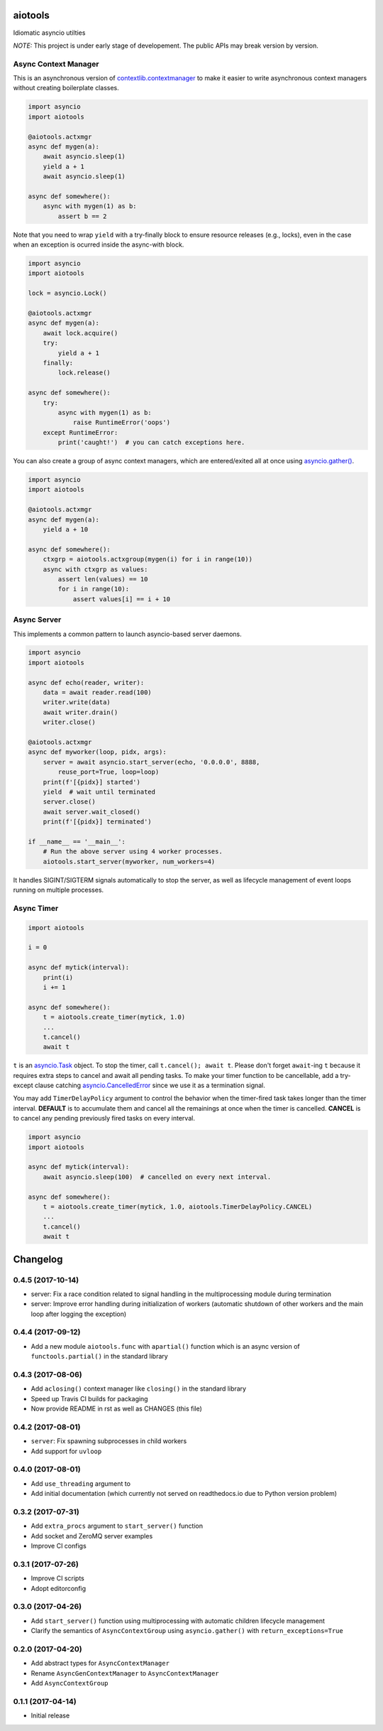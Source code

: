 aiotools
========

.. image:: https://badge.fury.io/py/aiotools.svg
   :target: https://badge.fury.io/py/aiotools
   :alt: PyPI version

.. image:: https://img.shields.io/pypi/pyversions/aiotools.svg
   :target: https://pypi.org/project/aiotools/
   :alt: Python Versions

.. image:: https://travis-ci.org/achimnol/aiotools.svg?branch=master
   :target: https://travis-ci.org/achimnol/aiotools
   :alt: Build Status

.. image:: https://codecov.io/gh/achimnol/aiotools/branch/master/graph/badge.svg
   :target: https://codecov.io/gh/achimnol/aiotools
   :alt: Code Coverage

Idiomatic asyncio utilties

*NOTE:* This project is under early stage of developement. The public APIs may break version by version.


Async Context Manager
---------------------

This is an asynchronous version of `contextlib.contextmanager`_ to make it
easier to write asynchronous context managers without creating boilerplate
classes.

.. code-block:: python

   import asyncio
   import aiotools

   @aiotools.actxmgr
   async def mygen(a):
       await asyncio.sleep(1)
       yield a + 1
       await asyncio.sleep(1)

   async def somewhere():
       async with mygen(1) as b:
           assert b == 2

Note that you need to wrap ``yield`` with a try-finally block to
ensure resource releases (e.g., locks), even in the case when
an exception is ocurred inside the async-with block.

.. code-block:: python

   import asyncio
   import aiotools

   lock = asyncio.Lock()

   @aiotools.actxmgr
   async def mygen(a):
       await lock.acquire()
       try:
           yield a + 1
       finally:
           lock.release()

   async def somewhere():
       try:
           async with mygen(1) as b:
               raise RuntimeError('oops')
       except RuntimeError:
           print('caught!')  # you can catch exceptions here.

You can also create a group of async context managers, which
are entered/exited all at once using `asyncio.gather()`_.

.. code-block:: python

   import asyncio
   import aiotools

   @aiotools.actxmgr
   async def mygen(a):
       yield a + 10

   async def somewhere():
       ctxgrp = aiotools.actxgroup(mygen(i) for i in range(10))
       async with ctxgrp as values:
           assert len(values) == 10
           for i in range(10):
               assert values[i] == i + 10

Async Server
------------

This implements a common pattern to launch asyncio-based server daemons.

.. code-block:: python

   import asyncio
   import aiotools

   async def echo(reader, writer):
       data = await reader.read(100)
       writer.write(data)
       await writer.drain()
       writer.close()

   @aiotools.actxmgr
   async def myworker(loop, pidx, args):
       server = await asyncio.start_server(echo, '0.0.0.0', 8888,
           reuse_port=True, loop=loop)
       print(f'[{pidx}] started')
       yield  # wait until terminated
       server.close()
       await server.wait_closed()
       print(f'[{pidx}] terminated')

   if __name__ == '__main__':
       # Run the above server using 4 worker processes.
       aiotools.start_server(myworker, num_workers=4)

It handles SIGINT/SIGTERM signals automatically to stop the server,
as well as lifecycle management of event loops running on multiple processes.


Async Timer
-----------

.. code-block:: python

   import aiotools

   i = 0

   async def mytick(interval):
       print(i)
       i += 1

   async def somewhere():
       t = aiotools.create_timer(mytick, 1.0)
       ...
       t.cancel()
       await t

``t`` is an `asyncio.Task`_ object.
To stop the timer, call ``t.cancel(); await t``.
Please don't forget ``await``-ing ``t`` because it requires extra steps to
cancel and await all pending tasks.
To make your timer function to be cancellable, add a try-except clause
catching `asyncio.CancelledError`_ since we use it as a termination
signal.

You may add ``TimerDelayPolicy`` argument to control the behavior when the
timer-fired task takes longer than the timer interval.
**DEFAULT** is to accumulate them and cancel all the remainings at once when
the timer is cancelled.
**CANCEL** is to cancel any pending previously fired tasks on every interval.

.. code-block:: python

   import asyncio
   import aiotools

   async def mytick(interval):
       await asyncio.sleep(100)  # cancelled on every next interval.

   async def somewhere():
       t = aiotools.create_timer(mytick, 1.0, aiotools.TimerDelayPolicy.CANCEL)
       ...
       t.cancel()
       await t


.. _contextlib.contextmanager: https://docs.python.org/3/library/contextlib.html#contextlib.contextmanager
.. _asyncio.gather(): https://docs.python.org/3/library/asyncio-task.html#asyncio.gather
.. _asyncio.Task: https://docs.python.org/3/library/asyncio-task.html#asyncio.Task
.. _asyncio.CancelledError: https://docs.python.org/3/library/concurrent.futures.html#concurrent.futures.CancelledError


Changelog
=========

0.4.5 (2017-10-14)
------------------

- server: Fix a race condition related to signal handling in the
  multiprocessing module during termination

- server: Improve error handling during initialization of workers
  (automatic shutdown of other workers and the main loop after
  logging the exception)

0.4.4 (2017-09-12)
------------------

- Add a new module ``aiotools.func`` with ``apartial()`` function which is an
  async version of ``functools.partial()`` in the standard library

0.4.3 (2017-08-06)
------------------

- Add ``aclosing()`` context manager like ``closing()`` in the standard library

- Speed up Travis CI builds for packaging

- Now provide README in rst as well as CHANGES (this file)

0.4.2 (2017-08-01)
------------------

- ``server``: Fix spawning subprocesses in child workers

- Add support for ``uvloop``

0.4.0 (2017-08-01)
------------------

- Add ``use_threading`` argument to 

- Add initial documentation (which currently not served
  on readthedocs.io due to Python version problem)

0.3.2 (2017-07-31)
------------------

- Add ``extra_procs`` argument to ``start_server()`` function

- Add socket and ZeroMQ server examples

- Improve CI configs

0.3.1 (2017-07-26)
------------------

- Improve CI scripts

- Adopt editorconfig

0.3.0 (2017-04-26)
------------------

- Add ``start_server()`` function using multiprocessing
  with automatic children lifecycle management

- Clarify the semantics of ``AsyncContextGroup`` using
  ``asyncio.gather()`` with ``return_exceptions=True``

0.2.0 (2017-04-20)
------------------

- Add abstract types for ``AsyncContextManager``

- Rename ``AsyncGenContextManager`` to ``AsyncContextManager``

- Add ``AsyncContextGroup``

0.1.1 (2017-04-14)
------------------

- Initial release


